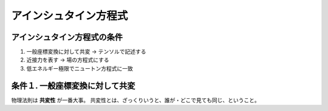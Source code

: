 ==================================================
アインシュタイン方程式
==================================================



アインシュタイン方程式の条件
==================================================

#. 一般座標変換に対して共変 -> テンソルで記述する
#. 近接力を表す -> 場の方程式にする
#. 低エネルギー極限でニュートン方程式に一致


条件１. 一般座標変換に対して共変
==================================================

物理法則は **共変性** が一番大事。
共変性とは、ざっくりいうと、誰が・どこで見ても同じ、ということ。
